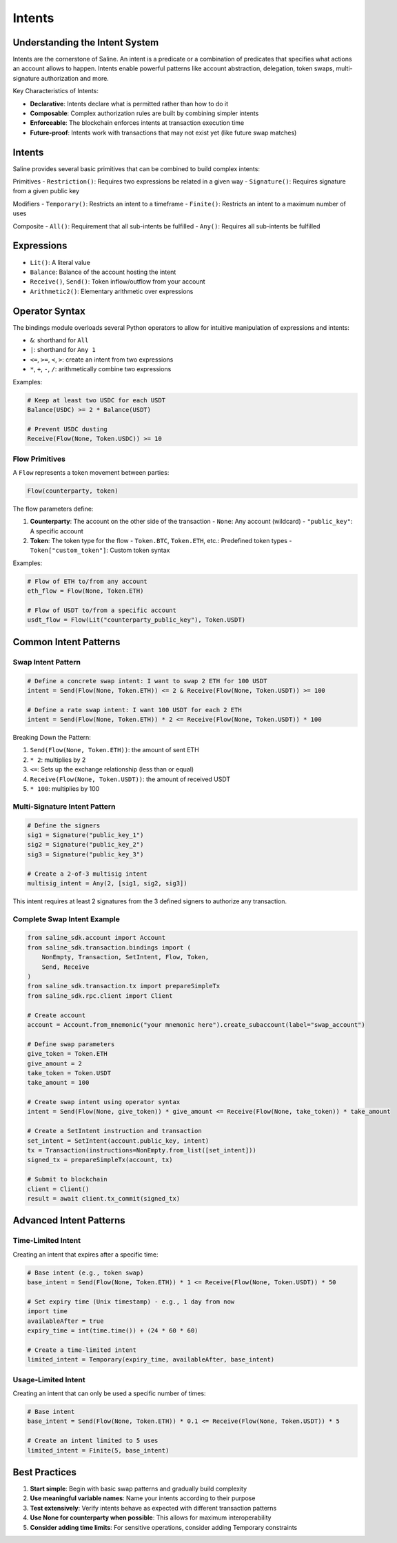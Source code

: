 ======
Intents
======

Understanding the Intent System
==============================

Intents are the cornerstone of Saline. An intent is a predicate or a combination of predicates that specifies what actions an account allows to happen. Intents enable powerful patterns like account abstraction, delegation, token swaps, multi-signature authorization and more.

Key Characteristics of Intents:

- **Declarative**: Intents declare what is permitted rather than how to do it
- **Composable**: Complex authorization rules are built by combining simpler intents
- **Enforceable**: The blockchain enforces intents at transaction execution time
- **Future-proof**: Intents work with transactions that may not exist yet (like future swap matches)

Intents
===============

Saline provides several basic primitives that can be combined to build complex intents:

Primitives
- ``Restriction()``: Requires two expressions be related in a given way
- ``Signature()``: Requires signature from a given public key

Modifiers
- ``Temporary()``: Restricts an intent to a timeframe
- ``Finite()``: Restricts an intent to a maximum number of uses

Composite
- ``All()``: Requirement that all sub-intents be fulfilled
- ``Any()``: Requires all sub-intents be fulfilled


Expressions
===============
- ``Lit()``: A literal value
- ``Balance``: Balance of the account hosting the intent
- ``Receive()``, ``Send()``: Token inflow/outflow from your account
- ``Arithmetic2()``: Elementary arithmetic over expressions

Operator Syntax
=============

The bindings module overloads several Python operators to allow for intuitive manipulation of expressions and intents:

- ``&``: shorthand for ``All``
- ``|``: shorthand for ``Any 1``
- ``<=``, ``>=``, ``<``, ``>``: create an intent from two expressions
- ``*``, ``+``, ``-``, ``/``: arithmetically combine two expressions

Examples:

.. code-block:: python

    # Keep at least two USDC for each USDT
    Balance(USDC) >= 2 * Balance(USDT)

    # Prevent USDC dusting
    Receive(Flow(None, Token.USDC)) >= 10

Flow Primitives
--------------

A ``Flow`` represents a token movement between parties:

.. code-block:: python

    Flow(counterparty, token)

The flow parameters define:

1. **Counterparty**: The account on the other side of the transaction
   - ``None``: Any account (wildcard)
   - ``"public_key"``: A specific account

2. **Token**: The token type for the flow
   - ``Token.BTC``, ``Token.ETH``, etc.: Predefined token types
   - ``Token["custom_token"]``: Custom token syntax

Examples:

.. code-block:: python

    # Flow of ETH to/from any account
    eth_flow = Flow(None, Token.ETH)

    # Flow of USDT to/from a specific account
    usdt_flow = Flow(Lit("counterparty_public_key"), Token.USDT)

Common Intent Patterns
==================

Swap Intent Pattern
----------------

.. code-block:: python

    # Define a concrete swap intent: I want to swap 2 ETH for 100 USDT
    intent = Send(Flow(None, Token.ETH)) <= 2 & Receive(Flow(None, Token.USDT)) >= 100

    # Define a rate swap intent: I want 100 USDT for each 2 ETH
    intent = Send(Flow(None, Token.ETH)) * 2 <= Receive(Flow(None, Token.USDT)) * 100

Breaking Down the Pattern:

1. ``Send(Flow(None, Token.ETH))``: the amount of sent ETH
2. ``* 2``: multiplies by 2
3. ``<=``: Sets up the exchange relationship (less than or equal)
4. ``Receive(Flow(None, Token.USDT))``: the amount of received USDT
5. ``* 100``: multiplies by 100

Multi-Signature Intent Pattern
--------------------------

.. code-block:: python

    # Define the signers
    sig1 = Signature("public_key_1")
    sig2 = Signature("public_key_2")
    sig3 = Signature("public_key_3")

    # Create a 2-of-3 multisig intent
    multisig_intent = Any(2, [sig1, sig2, sig3])

This intent requires at least 2 signatures from the 3 defined signers to authorize any transaction.

Complete Swap Intent Example
------------------------

.. code-block:: python

    from saline_sdk.account import Account
    from saline_sdk.transaction.bindings import (
        NonEmpty, Transaction, SetIntent, Flow, Token,
        Send, Receive
    )
    from saline_sdk.transaction.tx import prepareSimpleTx
    from saline_sdk.rpc.client import Client

    # Create account
    account = Account.from_mnemonic("your mnemonic here").create_subaccount(label="swap_account")

    # Define swap parameters
    give_token = Token.ETH
    give_amount = 2
    take_token = Token.USDT
    take_amount = 100

    # Create swap intent using operator syntax
    intent = Send(Flow(None, give_token)) * give_amount <= Receive(Flow(None, take_token)) * take_amount

    # Create a SetIntent instruction and transaction
    set_intent = SetIntent(account.public_key, intent)
    tx = Transaction(instructions=NonEmpty.from_list([set_intent]))
    signed_tx = prepareSimpleTx(account, tx)

    # Submit to blockchain
    client = Client()
    result = await client.tx_commit(signed_tx)

Advanced Intent Patterns
====================

Time-Limited Intent
---------------

Creating an intent that expires after a specific time:

.. code-block:: python

    # Base intent (e.g., token swap)
    base_intent = Send(Flow(None, Token.ETH)) * 1 <= Receive(Flow(None, Token.USDT)) * 50

    # Set expiry time (Unix timestamp) - e.g., 1 day from now
    import time
    availableAfter = true
    expiry_time = int(time.time()) + (24 * 60 * 60)

    # Create a time-limited intent
    limited_intent = Temporary(expiry_time, availableAfter, base_intent)

Usage-Limited Intent
----------------

Creating an intent that can only be used a specific number of times:

.. code-block:: python

    # Base intent
    base_intent = Send(Flow(None, Token.ETH)) * 0.1 <= Receive(Flow(None, Token.USDT)) * 5

    # Create an intent limited to 5 uses
    limited_intent = Finite(5, base_intent)

Best Practices
===========

1. **Start simple**: Begin with basic swap patterns and gradually build complexity
2. **Use meaningful variable names**: Name your intents according to their purpose
3. **Test extensively**: Verify intents behave as expected with different transaction patterns
4. **Use None for counterparty when possible**: This allows for maximum interoperability
5. **Consider adding time limits**: For sensitive operations, consider adding Temporary constraints
